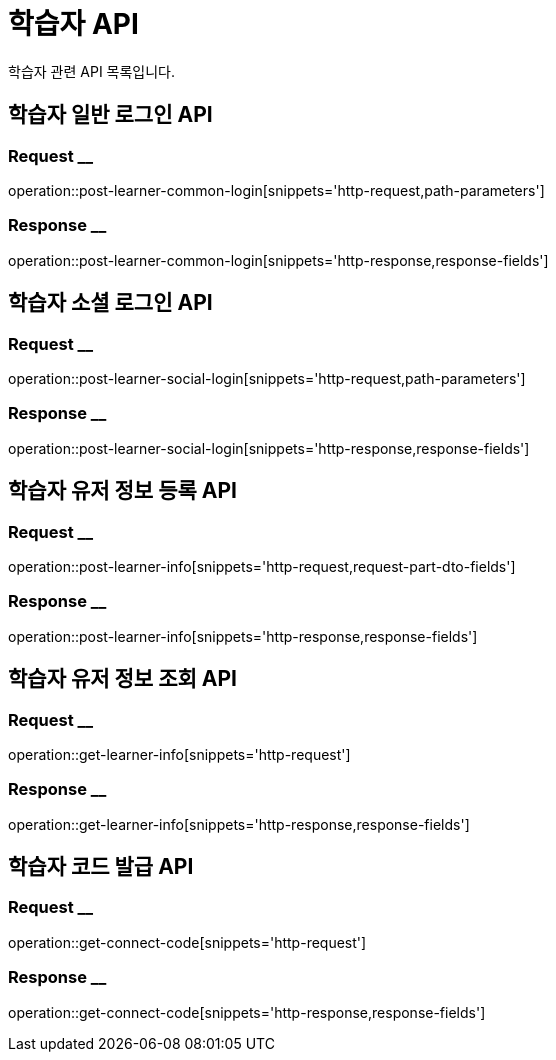 = 학습자 API

학습자 관련 API 목록입니다.

== 학습자 일반 로그인 API

=== Request __

operation::post-learner-common-login[snippets='http-request,path-parameters']

=== Response __

operation::post-learner-common-login[snippets='http-response,response-fields']

== 학습자 소셜 로그인 API

=== Request __

operation::post-learner-social-login[snippets='http-request,path-parameters']

=== Response __

operation::post-learner-social-login[snippets='http-response,response-fields']

== 학습자 유저 정보 등록 API

=== Request __

operation::post-learner-info[snippets='http-request,request-part-dto-fields']

=== Response __

operation::post-learner-info[snippets='http-response,response-fields']

== 학습자 유저 정보 조회 API

=== Request __

operation::get-learner-info[snippets='http-request']

=== Response __

operation::get-learner-info[snippets='http-response,response-fields']

== 학습자 코드 발급 API

=== Request __

operation::get-connect-code[snippets='http-request']

=== Response __

operation::get-connect-code[snippets='http-response,response-fields']
